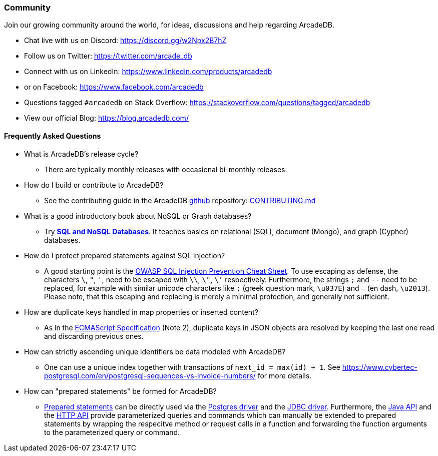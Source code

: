 [[Community]]
=== Community

Join our growing community around the world, for ideas, discussions and help regarding ArcadeDB.

- Chat live with us on Discord: https://discord.gg/w2Npx2B7hZ
- Follow us on Twitter: https://twitter.com/arcade_db
- Connect with us on LinkedIn: https://www.linkedin.com/products/arcadedb
- or on Facebook: https://www.facebook.com/arcadedb
- Questions tagged `#arcadedb` on Stack Overflow: https://stackoverflow.com/questions/tagged/arcadedb
- View our official Blog: https://blog.arcadedb.com/

[discrete]
[[FAQ]]
==== Frequently Asked Questions

* What is ArcadeDB's release cycle?
** There are typically monthly releases with occasional bi-monthly releases.

* How do I build or contribute to ArcadeDB?
** See the contributing guide in the ArcadeDB https://github.com/ArcadeData/arcadedb[github] repository: https://github.com/ArcadeData/arcadedb/blob/main/CONTRIBUTING.md[CONTRIBUTING.md]

* What is a good introductory book about NoSQL or Graph databases?
** Try https://doi.org/10.1007/978-3-031-27908-9[**SQL and NoSQL Databases**].
   It teaches basics on relational (SQL), document (Mongo), and graph (Cypher) databases.

* How do I protect prepared statements against SQL injection?
** A good starting point is the https://cheatsheetseries.owasp.org/cheatsheets/SQL_Injection_Prevention_Cheat_Sheet.html[OWASP SQL Injection Prevention Cheat Sheet].
   To use escaping as defense, the characters `\`, `"`, `'`, need to be escaped with `\\`, `\"`, `\'` respectively. Furthermore, the strings `;` and `--` need to be replaced,
   for example with similar unicode characters like `;` (greek question mark, `\u037E`) and `–` (en dash, `\u2013`). Please note, that this escaping and replacing is merely a minimal protection, and generally not sufficient.

* How are duplicate keys handled in map properties or inserted content?
** As in the https://262.ecma-international.org/#sec-json.parse[ECMAScript Specification] (Note 2), duplicate keys in JSON objects are resolved by keeping the last one read and discarding previous ones.

* How can strictly ascending unique identifiers be data modeled with ArcadeDB?
** One can use a unique index together with transactions of `next_id = max(id) + 1`.
   See https://www.cybertec-postgresql.com/en/postgresql-sequences-vs-invoice-numbers/ for more details.

* How can "prepared statements" be formed for ArcadeDB?
** https://en.wikipedia.org/wiki/Prepared_statement[Prepared statements] can be directly used via the <<Postgres-Driver,Postgres driver>> and the <<JDBC,JDBC driver>>.
   Furthermore, the <<_java-reference,Java API>> and the <<HTTP-API,HTTP API>> provide parameterized queries and commands which can manually be extended to prepared statements by wrapping the respecitve method or request calls in a function and forwarding the function arguments to the parameterized query or command.
